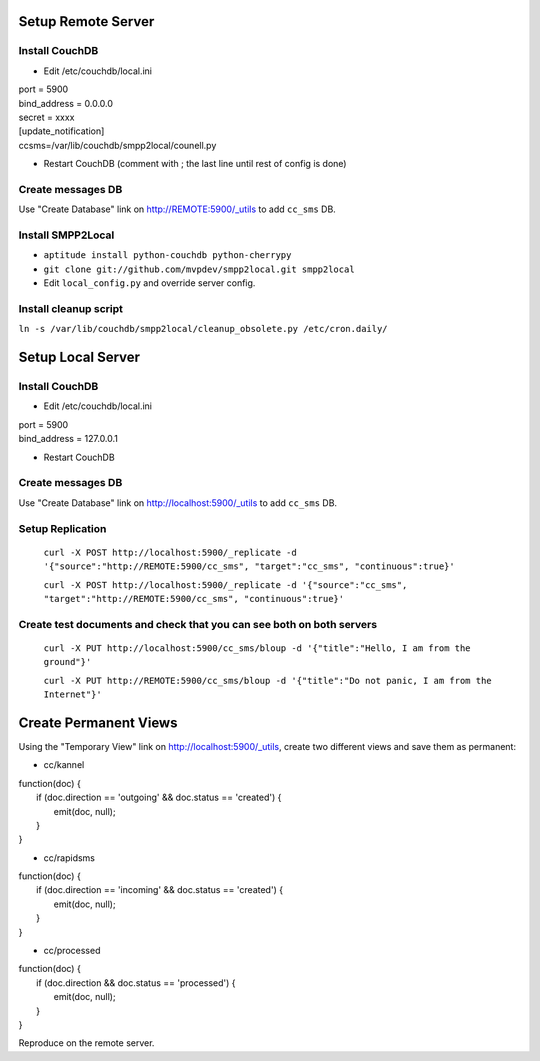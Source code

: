 Setup Remote Server
===================


Install CouchDB
~~~~~~~~~~~~~~~

* Edit /etc/couchdb/local.ini

| port = 5900
| bind_address = 0.0.0.0
| secret = xxxx
| [update_notification]
| ccsms=/var/lib/couchdb/smpp2local/counell.py

* Restart CouchDB (comment with ; the last line until rest of config is done)

Create messages DB
~~~~~~~~~~~~~~~~~~

Use "Create Database" link on http://REMOTE:5900/_utils to add ``cc_sms`` DB.

Install SMPP2Local
~~~~~~~~~~~~~~~~~~
* ``aptitude install python-couchdb python-cherrypy``

* ``git clone git://github.com/mvpdev/smpp2local.git smpp2local``

* Edit ``local_config.py`` and override server config.

Install cleanup script
~~~~~~~~~~~~~~~~~~~~~~

``ln -s /var/lib/couchdb/smpp2local/cleanup_obsolete.py /etc/cron.daily/``

Setup Local Server
==================

Install CouchDB
~~~~~~~~~~~~~~~

* Edit /etc/couchdb/local.ini

| port = 5900
| bind_address = 127.0.0.1

* Restart CouchDB

Create messages DB
~~~~~~~~~~~~~~~~~~

Use "Create Database" link on http://localhost:5900/_utils to add ``cc_sms`` DB.

Setup Replication
~~~~~~~~~~~~~~~~~

    ``curl -X POST http://localhost:5900/_replicate -d '{"source":"http://REMOTE:5900/cc_sms", "target":"cc_sms", "continuous":true}'``

    ``curl -X POST http://localhost:5900/_replicate -d '{"source":"cc_sms", "target":"http://REMOTE:5900/cc_sms", "continuous":true}'``

Create test documents and check that you can see both on both servers
~~~~~~~~~~~~~~~~~~~~~~~~~~~~~~~~~~~~~~~~~~~~~~~~~~~~~~~~~~~~~~~~~~~~~
    ``curl -X PUT http://localhost:5900/cc_sms/bloup -d '{"title":"Hello, I am from the ground"}'``

    ``curl -X PUT http://REMOTE:5900/cc_sms/bloup -d '{"title":"Do not panic, I am from the Internet"}'``

Create Permanent Views
======================

Using the "Temporary View" link on http://localhost:5900/_utils, create two different views and save them as permanent:

* cc/kannel

| function(doc) {
|   if (doc.direction == 'outgoing' && doc.status == 'created') {
|     emit(doc, null);
|   }
| }

* cc/rapidsms

| function(doc) {
|   if (doc.direction == 'incoming' && doc.status == 'created') {
|     emit(doc, null);
|   }
| }

* cc/processed

| function(doc) {
|   if (doc.direction && doc.status == 'processed') {
|     emit(doc, null);
|   }
| }

Reproduce on the remote server.
